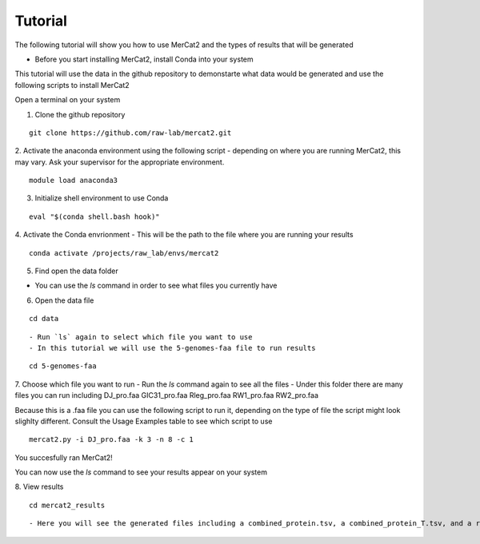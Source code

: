 Tutorial
================================================

The following tutorial will show you how to use MerCat2 and the types of results that will be generated


- Before you start installing MerCat2, install Conda into your system 


This tutorial will use the data in the github repository to demonstarte what data would be generated and use the following scripts to install MerCat2 

Open a terminal on your system

1. Clone the github repository 

::

   git clone https://github.com/raw-lab/mercat2.git

::

2. Activate the anaconda environment using the following script 
- depending on where you are running MerCat2, this may vary. Ask your supervisor for the appropriate environment.
::

   module load anaconda3

::

3. Initialize shell environment to use Conda

::

   eval "$(conda shell.bash hook)"

::

4. Activate the Conda envrionment 
- This will be the path to the file where you are running your results 
::

   conda activate /projects/raw_lab/envs/mercat2

::

5. Find open the data folder

- You can use the `ls` command in order to see what files you currently have 

6. Open the data file 

::

   cd data 

::

- Run `ls` again to select which file you want to use 
- In this tutorial we will use the 5-genomes-faa file to run results 

::

   cd 5-genomes-faa

::

7. Choose which file you want to run 
- Run the `ls` command again to see all the files 
- Under this folder there are many files you can run including DJ_pro.faa  GIC31_pro.faa  Rleg_pro.faa  RW1_pro.faa  RW2_pro.faa

Because this is a .faa file you can use the following script to run it, depending on the type of file the script might look slighlty different. 
Consult the Usage Examples table to see which script to use 

::

   mercat2.py -i DJ_pro.faa -k 3 -n 8 -c 1

::

You succesfully ran MerCat2!

You can now use the `ls` command to see your results appear on your system 

8. View results 
::

   cd mercat2_results

::

- Here you will see the generated files including a combined_protein.tsv, a combined_protein_T.tsv, and a report  tsv_protein file 




